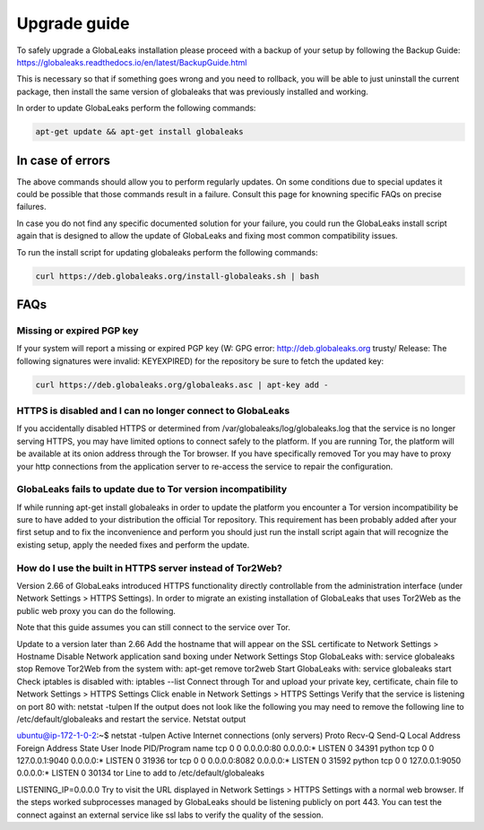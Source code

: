 ========================
Upgrade guide
========================

To safely upgrade a GlobaLeaks installation please proceed with a backup of your setup by following the Backup Guide: https://globaleaks.readthedocs.io/en/latest/BackupGuide.html

This is necessary so that if something goes wrong and you need to rollback, you will be able to just uninstall the current package, then install the same version of globaleaks that was previously installed and working.

In order to update GlobaLeaks perform the following commands:

.. code::
   
   apt-get update && apt-get install globaleaks


In case of errors
-----------------

The above commands should allow you to perform regularly updates. On some conditions due to special updates it could be possible that those commands result in a failure. Consult this page for knowning specific FAQs on precise failures.

In case you do not find any specific documented solution for your failure, you could run the GlobaLeaks install script again that is designed to allow the update of GlobaLeaks and fixing most common compatibility issues.

To run the install script for updating globaleaks perform the following commands:

.. code::
   
   curl https://deb.globaleaks.org/install-globaleaks.sh | bash


FAQs
----

Missing or expired PGP key
++++++++++++++++++++++++++

If your system will report a missing or expired PGP key (W: GPG error: http://deb.globaleaks.org trusty/ Release: The following signatures were invalid: KEYEXPIRED) for the repository be sure to fetch the updated key:

.. code:: 
  
  curl https://deb.globaleaks.org/globaleaks.asc | apt-key add -


HTTPS is disabled and I can no longer connect to GlobaLeaks
+++++++++++++++++++++++++++++++++++++++++++++++++++++++++++

If you accidentally disabled HTTPS or determined from /var/globaleaks/log/globaleaks.log that the service is no longer serving HTTPS, you may have limited options to connect safely to the platform. If you are running Tor, the platform will be available at its onion address through the Tor browser. If you have specifically removed Tor you may have to proxy your http connections from the application server to re-access the service to repair the configuration.


GlobaLeaks fails to update due to Tor version incompatibility
+++++++++++++++++++++++++++++++++++++++++++++++++++++++++++++

If while running apt-get install globaleaks in order to update the platform you encounter a Tor version incompatibility be sure to have added to your distribution the official Tor repository. This requirement has been probably added after your first setup and to fix the inconvenience and perform you should just run the install script again that will recognize the existing setup, apply the needed fixes and perform the update.


How do I use the built in HTTPS server instead of Tor2Web?
++++++++++++++++++++++++++++++++++++++++++++++++++++++++++

Version 2.66 of GlobaLeaks introduced HTTPS functionality directly controllable from the administration interface (under Network Settings > HTTPS Settings). In order to migrate an existing installation of GlobaLeaks that uses Tor2Web as the public web proxy you can do the following.

.. note::

Note that this guide assumes you can still connect to the service over Tor.

Update to a version later than 2.66
Add the hostname that will appear on the SSL certificate to Network Settings > Hostname
Disable Network application sand boxing under Network Settings
Stop GlobaLeaks with: service globaleaks stop
Remove Tor2Web from the system with: apt-get remove tor2web
Start GlobaLeaks with: service globaleaks start
Check iptables is disabled with: iptables --list
Connect through Tor and upload your private key, certificate, chain file to Network Settings > HTTPS Settings
Click enable in Network Settings > HTTPS Settings
Verify that the service is listening on port 80 with: netstat -tulpen If the output does not look like the following you may need to remove the following line to /etc/default/globaleaks and restart the service.
Netstat output

ubuntu@ip-172-1-0-2:~$ netstat -tulpen
Active Internet connections (only servers)
Proto Recv-Q Send-Q Local Address           Foreign Address         State       User       Inode       PID/Program name
tcp        0      0 0.0.0.0:80              0.0.0.0:*               LISTEN      0          34391       python               
tcp        0      0 127.0.0.1:9040          0.0.0.0:*               LISTEN      0          31936       tor               
tcp        0      0 0.0.0.0:8082            0.0.0.0:*               LISTEN      0          31592       python                              
tcp        0      0 127.0.0.1:9050          0.0.0.0:*               LISTEN      0          30134       tor          
Line to add to /etc/default/globaleaks

LISTENING_IP=0.0.0.0
Try to visit the URL displayed in Network Settings > HTTPS Settings with a normal web browser.
If the steps worked subprocesses managed by GlobaLeaks should be listening publicly on port 443. You can test the connect against an external service like ssl labs to verify the quality of the session.
